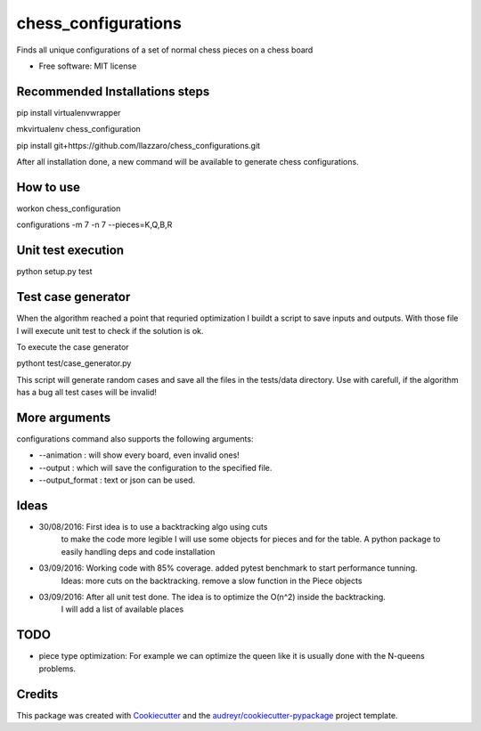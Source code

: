 ===============================
chess_configurations
===============================


.. image:: https://img.shields.io/pypi/v/chess_configurations.svg
        :target: https://pypi.python.org/pypi/chess_configurations

.. image:: https://img.shields.io/travis/llazzaro/chess_configurations.svg
        :target: https://travis-ci.org/llazzaro/chess_configurations

.. image:: https://readthedocs.org/projects/chess-configurations/badge/?version=latest
        :target: https://chess-configurations.readthedocs.io/en/latest/?badge=latest
        :alt: Documentation Status

.. image:: https://pyup.io/repos/github/llazzaro/chess_configurations/shield.svg
     :target: https://pyup.io/repos/github/llazzaro/chess_configurations/
     :alt: Updates


Finds all unique configurations of a set of normal chess pieces on a chess board


* Free software: MIT license


Recommended Installations steps
--------

pip install virtualenvwrapper

mkvirtualenv chess_configuration

pip install git+https://github.com/llazzaro/chess_configurations.git

After all installation done, a new command will be available to generate chess configurations.

How to use
--------

workon chess_configuration

configurations -m 7 -n 7 --pieces=K,Q,B,R


Unit test execution
--------

python setup.py test

Test case generator
--------
When the algorithm reached a point that requried optimization I buildt a script to save inputs and outputs.
With those file I will execute unit test to check if the solution is ok.

To execute the case generator

pythont test/case_generator.py

This script will generate random cases and save all the files in the tests/data directory.
Use with carefull, if the algorithm has a bug all test cases will be invalid!

More arguments
--------

configurations command also supports the following arguments:

* --animation : will show every board, even invalid ones!
* --output : which will save the configuration to the specified file.
* --output_format : text or json can be used.

Ideas
--------

* 30/08/2016: First idea is to use a backtracking algo using cuts
              to make the code more legible I will use some objects for pieces and for the table.
              A python package to easily handling deps and code installation
* 03/09/2016: Working code with 85% coverage. added pytest benchmark to start performance tunning.
              Ideas: more cuts on the backtracking. remove a slow function in the Piece objects
* 03/09/2016: After all unit test done. The idea is to optimize the O(n^2) inside the backtracking.
              I will add a list of available places

TODO
---------

* piece type optimization: For example we can optimize the queen like it is usually done with the N-queens problems.

Credits
---------

This package was created with Cookiecutter_ and the `audreyr/cookiecutter-pypackage`_ project template.

.. _Cookiecutter: https://github.com/audreyr/cookiecutter
.. _`audreyr/cookiecutter-pypackage`: https://github.com/audreyr/cookiecutter-pypackage

